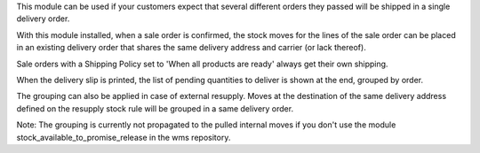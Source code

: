 This module can be used if your customers expect that several different orders
they passed will be shipped in a single delivery order.

With this module installed, when a sale order is confirmed, the stock moves for
the lines of the sale order can be placed in an existing delivery order that
shares the same delivery address and carrier (or lack thereof).

Sale orders with a Shipping Policy set to 'When all products are ready' always
get their own shipping.

When the delivery slip is printed, the list of pending quantities to deliver
is shown at the end, grouped by order.

The grouping can also be applied in case of external resupply. Moves at the
destination of the same delivery address defined on the resupply stock rule
will be grouped in a same delivery order.

Note: The grouping is currently not propagated to the pulled internal moves if
you don't use the module stock_available_to_promise_release in the wms
repository.
